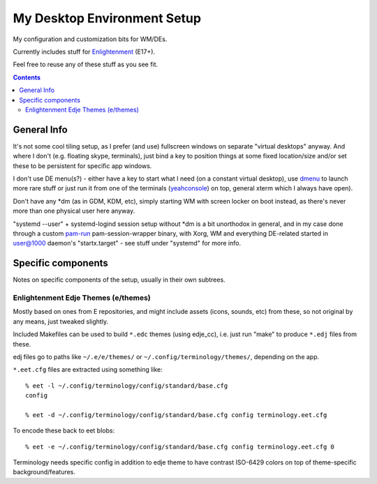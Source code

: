 ==============================
 My Desktop Environment Setup
==============================

My configuration and customization bits for WM/DEs.

Currently includes stuff for `Enlightenment <http://enlightenment.org>`_ (E17+).

Feel free to reuse any of these stuff as you see fit.

.. contents::
  :backlinks: none



General Info
============

It's not some cool tiling setup, as I prefer (and use) fullscreen windows on
separate "virtual desktops" anyway. And where I don't (e.g. floating skype,
terminals), just bind a key to position things at some fixed location/size
and/or set these to be persistent for specific app windows.

I don't use DE menu(s?) - either have a key to start what I need (on a constant
virtual desktop), use `dmenu <http://tools.suckless.org/dmenu/>`_ to launch more
rare stuff or just run it from one of the terminals (`yeahconsole
<http://phrat.de/yeahtools.html>`_) on top, general xterm which I always have
open).

Don't have any *dm (as in GDM, KDM, etc), simply starting WM with screen locker
on boot instead, as there's never more than one physical user here anyway.

"systemd --user" + systemd-logind session setup without *dm is a bit unorthodox
in general, and in my case done through a custom `pam-run
<https://github.com/mk-fg/fgtk/#pam-run>`_ pam-session-wrapper binary,
with Xorg, WM and everything DE-related started in user@1000 daemon's
"startx.target" - see stuff under "systemd" for more info.



Specific components
===================

Notes on specific components of the setup, usually in their own subtrees.


Enlightenment Edje Themes (e/themes)
------------------------------------

Mostly based on ones from E repositories, and might include assets (icons,
sounds, etc) from these, so not original by any means, just tweaked slightly.

Included Makefiles can be used to build ``*.edc`` themes (using edje_cc),
i.e. just run "make" to produce ``*.edj`` files from these.

edj files go to paths like ``~/.e/e/themes/`` or ``~/.config/terminology/themes/``,
depending on the app.

``*.eet.cfg`` files are extracted using something like::

  % eet -l ~/.config/terminology/config/standard/base.cfg
  config

  % eet -d ~/.config/terminology/config/standard/base.cfg config terminology.eet.cfg

To encode these back to eet blobs::

  % eet -e ~/.config/terminology/config/standard/base.cfg config terminology.eet.cfg 0

Terminology needs specific config in addition to edje theme to have contrast
ISO-6429 colors on top of theme-specific background/features.
